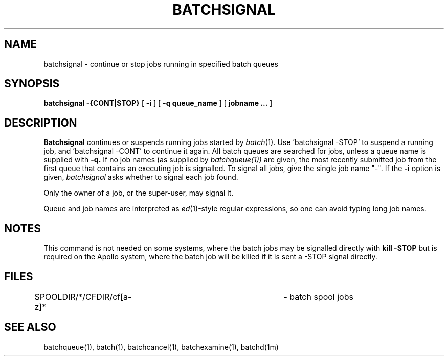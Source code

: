 .\"_
.TH BATCHSIGNAL 1 "1997-02-27" NCMP
.SH NAME
batchsignal \- continue or stop jobs running in specified batch queues
.SH SYNOPSIS
.B batchsignal
.B \-{CONT|STOP}
[
.B \-i
]
[
.B \-q queue_name
]
[
.B jobname ...
]
.SH DESCRIPTION
.B Batchsignal
continues or suspends running jobs started by
.IR batch (1).
Use 'batchsignal -STOP' to suspend a running job, and 'batchsignal -CONT'
to continue it again.
All batch queues are searched for jobs, unless a
queue name is supplied with
.B \-q.
If no job names (as supplied by
.IR batchqueue(1))
are given, the most recently submitted job from the first queue that
contains an executing job is signalled.
To signal all jobs, give the single
job name "-".
If the
.B \-i
option is given, 
.I batchsignal
asks whether to signal each job found.
.PP
Only the owner of a job, or the super-user, may signal it.
.PP
Queue and job names are interpreted as \fIed\fP(1)-style
regular expressions, so one can avoid typing long job names.
.SH NOTES
This command is not needed on some systems, where the batch jobs
may be signalled directly with
.B kill -STOP
but is required on the Apollo system, where the batch job will be killed
if it is sent a -STOP signal directly.
.SH FILES
.nf
.DT
SPOOLDIR/*/CFDIR/cf[a-z]*     	\- batch spool jobs
.fi
.SH "SEE ALSO"
batchqueue(1), batch(1), batchcancel(1), batchexamine(1), batchd(1m)
.\"_
